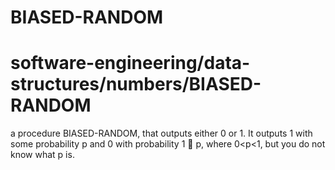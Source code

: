 * BIASED-RANDOM

* software-engineering/data-structures/numbers/BIASED-RANDOM

a procedure BIASED-RANDOM, that outputs either 0 or 1. It outputs 1 with
some probability p and 0 with probability 1  p, where 0<p<1, but you do
not know what p is.
